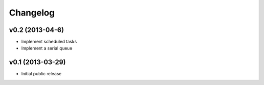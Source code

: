 .. :changelog:


Changelog
---------

v0.2 (2013-04-6)
^^^^^^^^^^^^^^^^^

- Implement scheduled tasks
- Implement a serial queue 


v0.1 (2013-03-29)
^^^^^^^^^^^^^^^^^

- Initial public release


